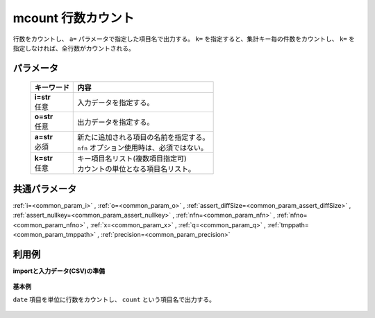 mcount 行数カウント
--------------------------

行数をカウントし、 ``a=`` パラメータで指定した項目名で出力する。
``k=`` を指定すると、集計キー毎の件数をカウントし、
``k=`` を指定しなければ、全行数がカウントされる。

パラメータ
''''''''''''''''''''''

  .. list-table::
   :header-rows: 1

   * - キーワード
     - 内容
   * - | **i=str**
       | 任意
     - | 入力データを指定する。
   * - | **o=str**
       | 任意
     - | 出力データを指定する。
   * - | **a=str**
       | 必須
     - | 新たに追加される項目の名前を指定する。
       | ``nfn`` オプション使用時は、必須ではない。
   * - | **k=str**
       | 任意
     - | キー項目名リスト(複数項目指定可)
       | カウントの単位となる項目名リスト。


共通パラメータ
''''''''''''''''''''

:ref:`i=<common_param_i>`
, :ref:`o=<common_param_o>`
, :ref:`assert_diffSize=<common_param_assert_diffSize>`
, :ref:`assert_nullkey=<common_param_assert_nullkey>`
, :ref:`nfn=<common_param_nfn>`
, :ref:`nfno=<common_param_nfno>`
, :ref:`x=<common_param_x>`
, :ref:`q=<common_param_q>`
, :ref:`tmppath=<common_param_tmppath>`
, :ref:`precision=<common_param_precision>`


利用例
''''''''''''

**importと入力データ(CSV)の準備**

  .. code-block:: python
    :linenos:

    import nysol.mcmd as nm

    with open('dat1.csv','w') as f:
      f.write(
    '''date
    20090109
    20090109
    20090110
    20090109
    20090110
    ''')


**基本例**

``date`` 項目を単位に行数をカウントし、 ``count`` という項目名で出力する。

  .. code-block:: python
    :linenos:

    nm.mcount(k="date", a="count", i="dat1.csv", o="rsl1.csv").run()
